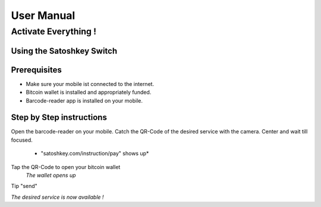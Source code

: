 .. satoshkey documentation master file, created by
   sphinx-quickstart on Wed Jan 07 21:34:54 2015.
   You can adapt this file completely to your liking, but it should at least
   contain the root `toctree` directive.

User Manual
***********

Activate Everything !
=====================
 
Using the Satoshkey Switch
--------------------------
Prerequisites
-------------
* Make sure your mobile ist connected to the internet.
* Bitcoin wallet is installed and appropriately funded.
* Barcode-reader app is installed on your mobile.

Step by Step instructions
-------------------------
Open the barcode-reader on your mobile.
Catch the QR-Code of the desired service with the camera. 
Center and wait till focused. 

 * "satoshkey.com/instruction/pay" shows up*
Tap the QR-Code to open your bitcoin wallet 
 *The wallet opens up* 
Tip "send"
 
*The desired service is now available !*
